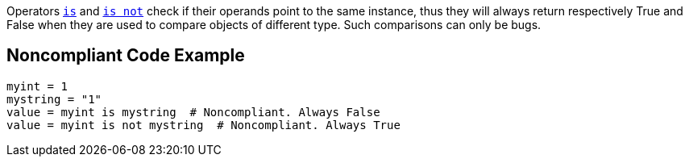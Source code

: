 Operators https://docs.python.org/3/reference/expressions.html#is-not[`+is+`] and https://docs.python.org/3/reference/expressions.html#is-not[`+is not+`] check if their operands point to the same instance, thus they will always return respectively True and False when they are used to compare objects of different type. Such comparisons can only be bugs.

== Noncompliant Code Example

----
myint = 1
mystring = "1"
value = myint is mystring  # Noncompliant. Always False
value = myint is not mystring  # Noncompliant. Always True
----
